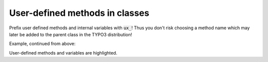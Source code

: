 ﻿.. include:: ../../../Includes.txt


.. ==================================================
.. FOR YOUR INFORMATION
.. --------------------------------------------------
.. -*- coding: utf-8 -*- with BOM.


.. _xclasses-user-defined:

User-defined methods in classes
^^^^^^^^^^^^^^^^^^^^^^^^^^^^^^^

Prefix user defined methods and internal variables with :code:`ux_`!
Thus you don't risk choosing a method name which may later be added to the
parent class in the TYPO3 distribution!

Example, continued from above:

.. code-block:: php
   :emphasize-lines: 2,4,13

   class ux_tslib_fe extends tslib_fe {
       var $ux_fLPmode = 1;    // If you "feelLuckyPunk" this is the no_cache value

     function ux_tslib_fe($TYPO3_CONF_VARS, $id, $type, $no_cache='', $cHash='', $jumpurl='') {
               // setting no_cache?
           $no_cache=$this->ux_settingNoCache();
               // Calling parent constructor:
           parent::tslib_fe($TYPO3_CONF_VARS, $id, $type, $no_cache, $cHash, $jumpurl);
     }
     /**
      * Setting the no_cache value based on user-input in GET/POST var, feelLuckyPunk
      */
     function ux_settingNoCache() {
         return t3lib_div::GPvar('feelLuckyPunk') ? $this->ux_fLPmode : 0;
     }
   }

User-defined methods and variables are highlighted.

